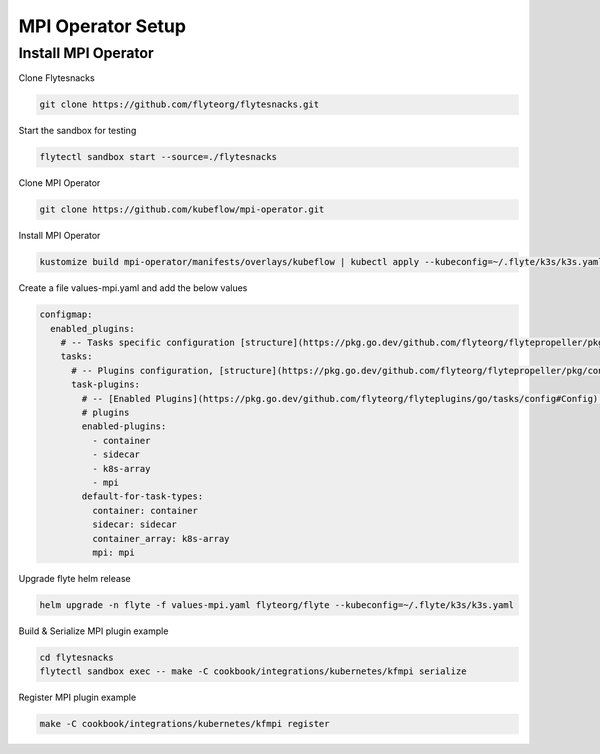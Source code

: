 .. _deployment-plugin-setup-mpi-operator:

MPI Operator Setup
------------------------

.. _mpi-operator:

####################################
Install MPI Operator
####################################

Clone Flytesnacks

.. code-block:: bash

   git clone https://github.com/flyteorg/flytesnacks.git

Start the sandbox for testing

.. code-block:: bash

   flytectl sandbox start --source=./flytesnacks

Clone MPI Operator

.. code-block:: bash

   git clone https://github.com/kubeflow/mpi-operator.git

Install MPI Operator

.. code-block:: bash

   kustomize build mpi-operator/manifests/overlays/kubeflow | kubectl apply --kubeconfig=~/.flyte/k3s/k3s.yaml -f -

Create a file values-mpi.yaml and add the below values

.. code-block::

    configmap:
      enabled_plugins:
        # -- Tasks specific configuration [structure](https://pkg.go.dev/github.com/flyteorg/flytepropeller/pkg/controller/nodes/task/config#GetConfig)
        tasks:
          # -- Plugins configuration, [structure](https://pkg.go.dev/github.com/flyteorg/flytepropeller/pkg/controller/nodes/task/config#TaskPluginConfig)
          task-plugins:
            # -- [Enabled Plugins](https://pkg.go.dev/github.com/flyteorg/flyteplugins/go/tasks/config#Config). Enable sagemaker*, athena if you install the backend
            # plugins
            enabled-plugins:
              - container
              - sidecar
              - k8s-array
              - mpi
            default-for-task-types:
              container: container
              sidecar: sidecar
              container_array: k8s-array
              mpi: mpi

Upgrade flyte helm release

.. code-block:: bash

   helm upgrade -n flyte -f values-mpi.yaml flyteorg/flyte --kubeconfig=~/.flyte/k3s/k3s.yaml

Build & Serialize MPI plugin example

.. code-block:: bash

   cd flytesnacks
   flytectl sandbox exec -- make -C cookbook/integrations/kubernetes/kfmpi serialize

Register MPI plugin example

.. code-block:: bash

   make -C cookbook/integrations/kubernetes/kfmpi register
